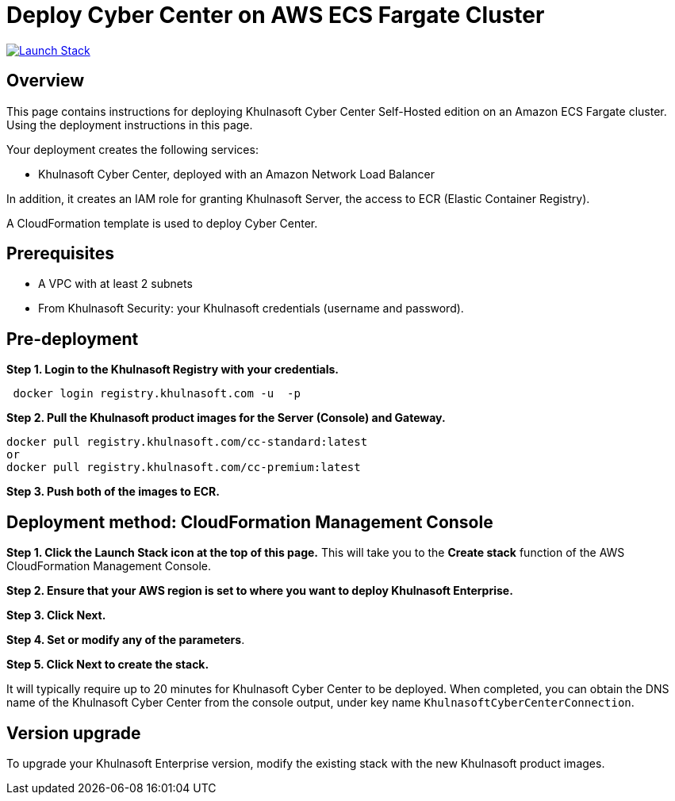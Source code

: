 :version: 2022.4
:imageVersion: 2022.4

= Deploy Cyber Center on AWS ECS Fargate Cluster

image:https://s3.amazonaws.com/cloudformation-examples/cloudformation-launch-stack.png[Launch Stack,link=https://console.aws.amazon.com/cloudformation/home?#/stacks/new?stackName=khulnasoft-ecs&templateURL=https://s3.amazonaws.com/khulnasoft-security-public/{version}/CyberCenterFargate.yaml]

== Overview

This page contains instructions for deploying Khulnasoft Cyber Center Self-Hosted edition on an Amazon ECS Fargate cluster. Using the deployment instructions in this page.

Your deployment creates the following services:

- Khulnasoft Cyber Center, deployed with an Amazon Network Load Balancer

In addition, it creates an IAM role for granting Khulnasoft Server, the access to ECR (Elastic Container Registry).

A CloudFormation template is used to deploy Cyber Center.

== Prerequisites

- A VPC with at least 2 subnets
- From Khulnasoft Security: your Khulnasoft credentials (username and password).

== Pre-deployment

*Step 1. Login to the Khulnasoft Registry with your credentials.*

[source,options="nowrap",subs="attributes"]
----
 docker login registry.khulnasoft.com -u <KHULNASOFT_USERNAME> -p <KHULNASOFT_PASSWORD>
----

*Step 2. Pull the Khulnasoft product images for the Server (Console) and Gateway.*

[source,options="nowrap",subs="attributes"]
----
docker pull registry.khulnasoft.com/cc-standard:latest
or
docker pull registry.khulnasoft.com/cc-premium:latest
----

*Step 3. Push both of the images to ECR.*

== Deployment method: CloudFormation Management Console

*Step 1. Click the Launch Stack icon at the top of this page.* This will take you to the *Create stack* function of the AWS CloudFormation Management Console.

*Step 2. Ensure that your AWS region is set to where you want to deploy Khulnasoft Enterprise.*

*Step 3. Click Next.*

*Step 4. Set or modify any of the parameters*.

*Step 5. Click Next to create the stack.*

It will typically require up to 20 minutes for Khulnasoft Cyber Center to be deployed. When completed, you can obtain the DNS name of the Khulnasoft Cyber Center from the console output, under key name `KhulnasoftCyberCenterConnection`.

== Version upgrade

To upgrade your Khulnasoft Enterprise version, modify the existing stack with the new Khulnasoft product images.
